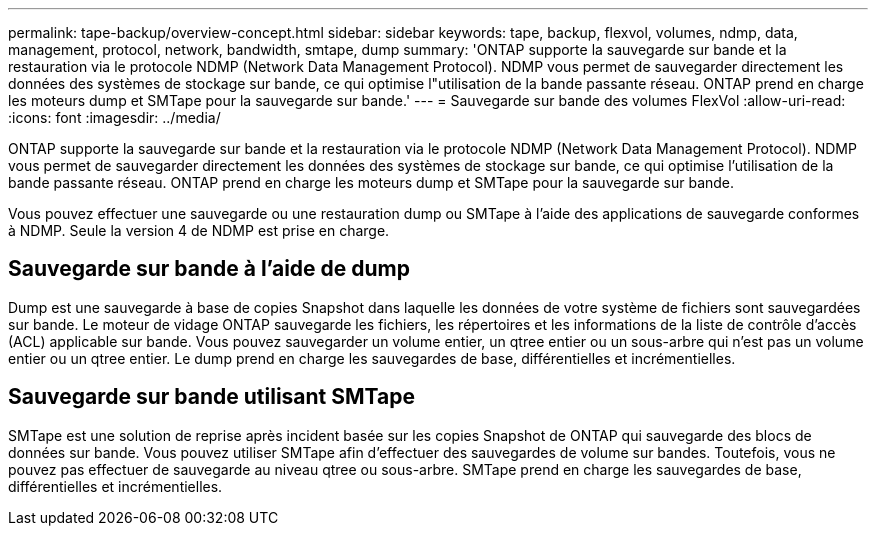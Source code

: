 ---
permalink: tape-backup/overview-concept.html 
sidebar: sidebar 
keywords: tape, backup, flexvol, volumes, ndmp, data, management, protocol, network, bandwidth, smtape, dump 
summary: 'ONTAP supporte la sauvegarde sur bande et la restauration via le protocole NDMP (Network Data Management Protocol). NDMP vous permet de sauvegarder directement les données des systèmes de stockage sur bande, ce qui optimise l"utilisation de la bande passante réseau. ONTAP prend en charge les moteurs dump et SMTape pour la sauvegarde sur bande.' 
---
= Sauvegarde sur bande des volumes FlexVol
:allow-uri-read: 
:icons: font
:imagesdir: ../media/


[role="lead"]
ONTAP supporte la sauvegarde sur bande et la restauration via le protocole NDMP (Network Data Management Protocol). NDMP vous permet de sauvegarder directement les données des systèmes de stockage sur bande, ce qui optimise l'utilisation de la bande passante réseau. ONTAP prend en charge les moteurs dump et SMTape pour la sauvegarde sur bande.

Vous pouvez effectuer une sauvegarde ou une restauration dump ou SMTape à l'aide des applications de sauvegarde conformes à NDMP. Seule la version 4 de NDMP est prise en charge.



== Sauvegarde sur bande à l'aide de dump

Dump est une sauvegarde à base de copies Snapshot dans laquelle les données de votre système de fichiers sont sauvegardées sur bande. Le moteur de vidage ONTAP sauvegarde les fichiers, les répertoires et les informations de la liste de contrôle d'accès (ACL) applicable sur bande. Vous pouvez sauvegarder un volume entier, un qtree entier ou un sous-arbre qui n'est pas un volume entier ou un qtree entier. Le dump prend en charge les sauvegardes de base, différentielles et incrémentielles.



== Sauvegarde sur bande utilisant SMTape

SMTape est une solution de reprise après incident basée sur les copies Snapshot de ONTAP qui sauvegarde des blocs de données sur bande. Vous pouvez utiliser SMTape afin d'effectuer des sauvegardes de volume sur bandes. Toutefois, vous ne pouvez pas effectuer de sauvegarde au niveau qtree ou sous-arbre. SMTape prend en charge les sauvegardes de base, différentielles et incrémentielles.

